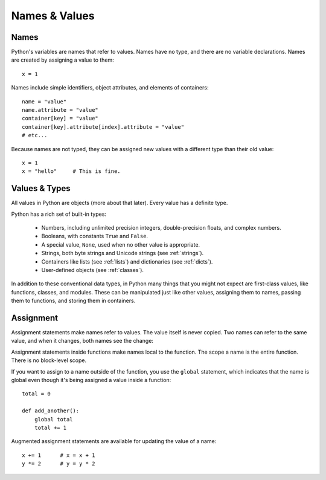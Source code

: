##############
Names & Values
##############


Names
=====

Python's variables are names that refer to values.  Names have no type, and
there are no variable declarations.  Names are created by assigning a value to
them::

    x = 1

Names include simple identifiers, object attributes, and elements of
containers::

    name = "value"
    name.attribute = "value"
    container[key] = "value"
    container[key].attribute[index].attribute = "value"
    # etc...

Because names are not typed, they can be assigned new values with a different
type than their old value::

    x = 1
    x = "hello"     # This is fine.


Values & Types
==============

All values in Python are objects (more about that later).  Every value has a
definite type.

Python has a rich set of built-in types:

    * Numbers, including unlimited precision integers, double-precision floats,
      and complex numbers.

    * Booleans, with constants ``True`` and ``False``.

    * A special value, ``None``, used when no other value is appropriate.

    * Strings, both byte strings and Unicode strings (see :ref:`strings`).

    * Containers like lists (see :ref:`lists`) and dictionaries (see
      :ref:`dicts`).

    * User-defined objects (see :ref:`classes`).

In addition to these conventional data types, in Python many things that you
might not expect are first-class values, like functions, classes, and modules.
These can be manipulated just like other values, assigning them to names,
passing them to functions, and storing them in containers. 


Assignment
==========

Assignment statements make names refer to values.  The value itself is never
copied.  Two names can refer to the same value, and when it changes, both names
see the change:

.. doctest::

    >>> nums = [1, 2, 3]
    >>> saved = nums        # Not really saved...
    >>> nums.append(4)
    >>> nums
    [1, 2, 3, 4]
    >>> saved
    [1, 2, 3, 4]


Assignment statements inside functions make names local to the function. The
scope a name is the entire function.  There is no block-level scope.

If you want to assign to a name outside of the function, you use the ``global``
statement, which indicates that the name is global even though it's being
assigned a value inside a function::

    total = 0

    def add_another():
        global total
        total += 1

Augmented assignment statements are available for updating the value of a
name::

    x += 1      # x = x + 1
    y *= 2      # y = y * 2
